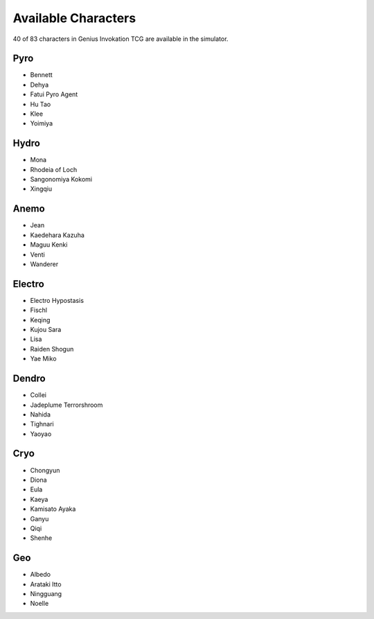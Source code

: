 Available Characters
====================

40 of 83 characters in Genius Invokation TCG are available in the simulator.

Pyro
------

* Bennett
* Dehya
* Fatui Pyro Agent
* Hu Tao
* Klee
* Yoimiya

Hydro
-----

*  Mona
*  Rhodeia of Loch
*  Sangonomiya Kokomi
*  Xingqiu

Anemo
-----

* Jean
* Kaedehara Kazuha
* Maguu Kenki
* Venti
* Wanderer

Electro
-------

* Electro Hypostasis
* Fischl
* Keqing
* Kujou Sara
* Lisa
* Raiden Shogun
* Yae Miko

Dendro
------

* Collei
* Jadeplume Terrorshroom
* Nahida
* Tighnari
* Yaoyao

Cryo
----

* Chongyun
* Diona
* Eula
* Kaeya
* Kamisato Ayaka
* Ganyu
* Qiqi
* Shenhe

Geo
---

* Albedo
* Arataki Itto
* Ningguang
* Noelle